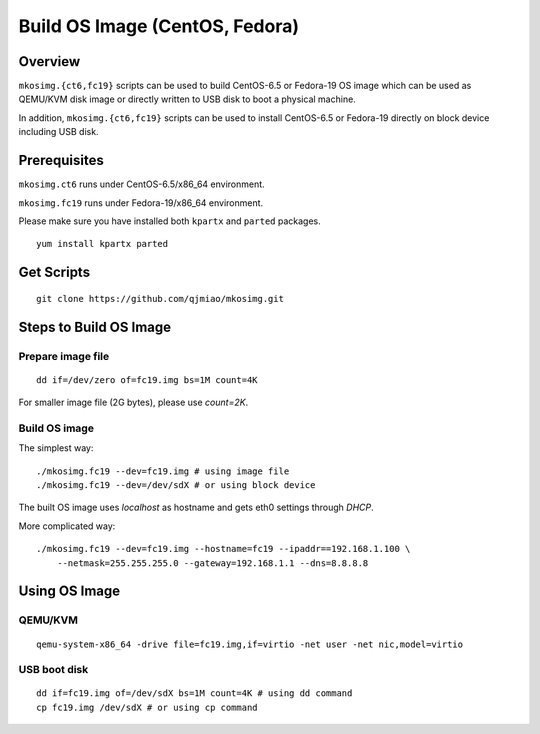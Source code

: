 ===============================
Build OS Image (CentOS, Fedora)
===============================

Overview
========
``mkosimg.{ct6,fc19}`` scripts can be used to build CentOS-6.5 or Fedora-19 OS
image which can be used as QEMU/KVM disk image or directly written to USB disk
to boot a physical machine.

In addition, ``mkosimg.{ct6,fc19}`` scripts can be used to install CentOS-6.5 or
Fedora-19 directly on block device including USB disk.

Prerequisites
=============
``mkosimg.ct6`` runs under CentOS-6.5/x86_64 environment.

``mkosimg.fc19`` runs under Fedora-19/x86_64 environment.

Please make sure you have installed both ``kpartx`` and ``parted`` packages.

::

  yum install kpartx parted

Get Scripts
===========
::

  git clone https://github.com/qjmiao/mkosimg.git

Steps to Build OS Image
=======================
Prepare image file
------------------
::

  dd if=/dev/zero of=fc19.img bs=1M count=4K

For smaller image file (2G bytes), please use *count=2K*.

Build OS image
--------------
The simplest way::

  ./mkosimg.fc19 --dev=fc19.img # using image file
  ./mkosimg.fc19 --dev=/dev/sdX # or using block device

The built OS image uses *localhost* as hostname and gets eth0 settings through
*DHCP*.

More complicated way::

  ./mkosimg.fc19 --dev=fc19.img --hostname=fc19 --ipaddr==192.168.1.100 \
      --netmask=255.255.255.0 --gateway=192.168.1.1 --dns=8.8.8.8

Using OS Image
==============
QEMU/KVM
--------
::

  qemu-system-x86_64 -drive file=fc19.img,if=virtio -net user -net nic,model=virtio

USB boot disk
-------------
::

  dd if=fc19.img of=/dev/sdX bs=1M count=4K # using dd command
  cp fc19.img /dev/sdX # or using cp command
